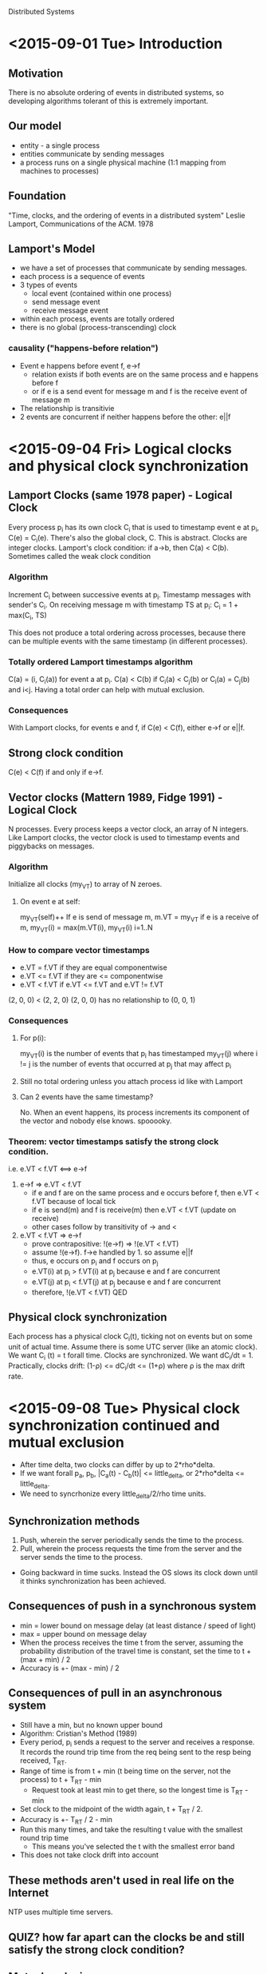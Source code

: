 Distributed Systems

* <2015-09-01 Tue> Introduction
** Motivation
There is no absolute ordering of events in distributed systems, so developing algorithms tolerant of this is extremely important.
** Our model
- entity - a single process
- entities communicate by sending messages
- a process runs on a single physical machine (1:1 mapping from machines to processes)
** Foundation
"Time, clocks, and the ordering of events in a distributed system" Leslie Lamport, Communications of the ACM. 1978
** Lamport's Model
- we have a set of processes that communicate by sending messages.
- each process is a sequence of events
- 3 types of events
  - local event (contained within one process)
  - send message event
  - receive message event
- within each process, events are totally ordered
- there is no global (process-transcending) clock
*** causality ("happens-before relation")
- Event e happens before event f, e->f
  - relation exists if both events are on the same process and e happens before f
  - or if e is a send event for message m and f is the receive event of message m
- The relationship is transitivie
- 2 events are concurrent if neither happens before the other: e||f
* <2015-09-04 Fri> Logical clocks and physical clock synchronization
** Lamport Clocks (same 1978 paper) - Logical Clock
Every process p_i has its own clock C_i that is used to timestamp event e at p_i, C(e) = C_i(e).
There's also the global clock, C.  This is abstract.
Clocks are integer clocks.
Lamport's clock condition: if a->b, then C(a) < C(b).  Sometimes called the weak clock condition
*** Algorithm
Increment C_i between successive events at p_i.
Timestamp messages with sender's C_i.
On receiving message m with timestamp TS at p_i: C_i = 1 + max(C_i, TS)

This does not produce a total ordering across processes, because there can be multiple events with the same timestamp (in different processes).
*** Totally ordered Lamport timestamps algorithm
C(a) = (i, C_i(a)) for event a at p_i.
C(a) < C(b) if C_i(a) < C_j(b) or C_i(a) = C_j(b) and i<j.
Having a total order can help with mutual exclusion.
*** Consequences
With Lamport clocks, for events e and f, if C(e) < C(f), either e->f or e||f.
** Strong clock condition
C(e) < C(f) if and only if e->f.
** Vector clocks (Mattern 1989, Fidge 1991) - Logical Clock
N processes.  
Every process keeps a vector clock, an array of N integers.
Like Lamport clocks, the vector clock is used to timestamp events and piggybacks on messages.
*** Algorithm
Initialize all clocks (my_VT) to array of N zeroes.
**** On event e at self:
my_VT(self)++
If e is send of message m, m.VT = my_VT
if e is a receive of m, my_VT(i) = max(m.VT(i), my_VT(i) i=1..N
*** How to compare vector timestamps
- e.VT = f.VT if they are equal componentwise
- e.VT <= f.VT if they are <= componentwise
- e.VT < f.VT if e.VT <= f.VT and e.VT != f.VT

(2, 0, 0) < (2, 2, 0)
(2, 0, 0) has no relationship to (0, 0, 1)
*** Consequences
**** For p(i):
my_VT(i) is the number of events that p_i has timestamped
my_VT(j) where i != j is the number of events that occurred at p_j that may affect p_i
**** Still no total ordering unless you attach process id like with Lamport
**** Can 2 events have the same timestamp?
No.  When an event happens, its process increments its component of the vector and nobody else knows.  spooooky.
*** Theorem: vector timestamps satisfy the strong clock condition.
i.e. e.VT < f.VT <==> e->f
1. e->f => e.VT < f.VT
   - if e and f are on the same process and e occurs before f, then e.VT < f.VT because of local tick
   - if e is send(m) and f is receive(m) then e.VT < f.VT (update on receive)
   - other cases follow by transitivity of -> and <
2. e.VT < f.VT => e->f
   - prove contrapositive: !(e->f) => !(e.VT < f.VT)
   - assume !(e->f). f->e handled by 1. so assume e||f
   - thus, e occurs on p_i and f occurs on p_j
   - e.VT(i) at p_i > f.VT(i) at p_j because e and f are concurrent
   - e.VT(j) at p_i < f.VT(j) at p_j because e and f are concurrent
   - therefore, !(e.VT < f.VT) QED
     
** Physical clock synchronization
Each process has a physical clock C_i(t), ticking not on events but on some unit of actual time.
Assume there is some UTC server (like an atomic clock).
We want C_i (t) = t forall time.  Clocks are synchronized.  
We want dC_i/dt = 1.
Practically, clocks drift: (1-\rho) <= dC_i/dt <= (1+\rho) where \rho is the max drift rate.
 
* <2015-09-08 Tue> Physical clock synchronization continued and mutual exclusion
- After time delta, two clocks can differ by up to 2*rho*delta.
- If we want forall p_a, p_b, |C_a(t) - C_b(t)| <= little_delta, or 2*rho*delta <= little_delta.
- We need to syncrhonize every little_delta/2/rho time units.
** Synchronization methods
1. Push, wherein the server periodically sends the time to the process.
2. Pull, wherein the process requests the time from the server and the server sends the time to the process.
-  Going backward in time sucks.  Instead the OS slows its clock down until it thinks synchronization has been achieved.
** Consequences of push in a synchronous system
- min = lower bound on message delay (at least distance / speed of light)
- max = upper bound on message delay
- When the process receives the time t from the server, assuming the probability
  distribution of the travel time is constant, set the time to t + (max + min) /
  2
- Accuracy is +- (max - min) / 2
** Consequences of pull in an asynchronous system
- Still have a min, but no known upper bound
- Algorithm: Cristian's Method (1989)
- Every period, p_i sends a request to the server and receives a response.  It
  records the round trip time from the req being sent to the resp being
  received, T_RT.
- Range of time is from t + min (t being time on the server, not the process) to
  t + T_RT - min
  - Request took at least min to get there, so the longest time is T_RT - min
- Set clock to the midpoint of the width again, t + T_RT / 2.
- Accuracy is +- T_RT / 2 - min
- Run this many times, and take the resulting t value with the smallest round trip time
  - This means you've selected the t with the smallest error band
- This does not take clock drift into account
** These methods aren't used in real life on the Internet
NTP uses multiple time servers.
** QUIZ? how far apart can the clocks be and still satisfy the strong clock condition?
** Mutual exclusion
*** We want:
1. Safety: a process that has the resource must release it before another process gets it.
2. Liveness: if every process that has the resource eventually releases it, then every request is eventually granted.
3. Happens-before: requests are granted in causal order.
* <2015-09-11 Fri> Algorithms for distributed mutual exclusion
** Centralized solution for mutual exclusion
- single coordinator C
- buncha regular ol processes p1, p2, . . .
- 3 types of messages
  - REQ ("i want the resource")
  - REPLY (granting the resource)
  - RELEASE ("i'm done with the resource")
- C keeps a FIFO queue of requests
- Satisfies safety and liveness but does not preserve causal order
  - Message latency can mean that requests to C can arrive in a different order than they were sent
** Lamport's distributed mutual exclusion (1978) - no central coordinator
- QUIZ: If I break assumption X about the algorithm how does it break?
*** Assumptions about the system
1. Network is fully logically connected (scalability bottleneck)
   - Bad.
2. Communication is FIFO on any one channel (messages arrive in order they were sent)
   - TCP is spooky. Bad.
3. Messages are delivered in a finite amount of time (concerned with reliability, not with the infinite)
   - what?
*** Data structures
- Every process p_i has
  - a totally ordered Lamport clock (c_i, i)
  - a priority queue ordered by totally ordered Lamport timestamps
*** Algorithm
- When p_i wants the resource, send REQ (c_i, i) to ALL processes (including itself)
- When p_j receives REQ, put in queue and send REPLY (i) to p_i (does not send REPLY to itself)
- p_i can access resource when:
  1. p_i has received REPLY from every other process and
  2. p_i's REQ is at the front of its own queue
- To release, p_i sends RELEASE to all other processes and removes REQ from its queue
- When p_j receives RELEASE, remove p_i from queue
*** Mutex properties
1. Safety: only one process can be in the critical section at a time
   - 2 processes cannot be at the front of own queue
   - and have received replies from all other processes
   - when p_i accesses the resource it is at the head of every queue
2. Liveness:
   - no deadlock because you can only lock when all other processes say you can
   - no starvation because timestamps are the priority
3. Message complexity
   - REQ: N messages
   - REPLY: N-1 messages
   - RELEASE: N-1 messages
   - approx 3N messages
*** Do we need FIFO channels?
Yes.  No FIFO no safety.  Two processes can lock the resource. "Safety not guaranteed" - Stacy
** Lamport variation by Ricart and Agrawala - DO EXAMPLES
- If p_i wants resource, it doesn't send REPLY to p_j's REQ unless p_j's REQ has higher priority
- It will defer replying until it is done with the resource
- Don't need a queue any more, just a list of outstanding requests with a lower priority.
*** Advantages:
- We don't need RELEASE messages.  
- Message complexity: approx 2N
- We don't need FIFO channels, because the critical section is also a lock on REPLYs being sent early
** So far: permission-based mutex algorithms.  Alternative: token-based algorithms.
- There is a single token that is passed around the network in some fashion (the algorithm)
- Process can only enter the critical section when it has the token.
** Token-ring algorithm
- Buncha processes that have a designated successor process so that they are arranged in a unidirectional ring.
- If you get the token and you need it, access critical section.
- Once you're done or if you didn't need it, pass it along to the next process.  yay.
- Safety: yes.  Token.  One token.  You gotta have it.  The token, I mean.
- Liveness:
  - Starvation:  There's a ring.  You're in the ring.  You'll get the token.
  - Deadlock:  No.  Stop.
- Causality:  No.  Token goes in the ring.  Messages don't go in the ring necessarily.
  - If you only send messages on the ring, do you get causality?
- Message complexity:  worst case N.
* <2015-09-15 Tue> More mutex stuff!
** Raymond's Algorithm (Transactions on Computer Systems 1989)
- Processes arranged in a logical tree (just a plain ol undirected tree)
  - Trees are not graphs by being connected and acyclic
- Initially, some process p_0 (maybe the root?) has the token
- All the arrows point toward the node with the token
- When another process p_i wants the token:
  - It sends a request up the tree to the root
  - The token is passed down the tree to p_i
  - When it gets the token, it becomes the new root, and all the arrows now point to p_i's node
*** The algorithm!
- Node state:
  - Holder: (pointer to self or neighbor); indicates the current direction of the toga-- er, token
    - The only way that a node's arrow will change direction is if the token passes through it
  - Asked: boolean, indicates whether the node has sent a request in the direction of the token
  - Requests: FIFO queue, tracks to which neighbor the token needs to be sent
    - No duplicate nodes (max size: all of your neighbors and you)
- To request token (from perspective of single node):
  - If holder == self and requests is empty,
    - enter the critical section
    - set asked = false
  - Else,
    - Add self to own queue
    - if not asked:
      - send req to holder
      - asked = true
- On receiving req from neighbor:
  - If holder == self,
    - If not in critical section and queue is empty,
      - send token to requester
      - update holder pointer
      - set asked = false
    - Else (in critical section or queue is not empty)
      - add request to the queue
  - Else
    - Add requests to queue
    - If not asked
      - pass the request on toward the holder
      - set asked = true
- On receiving token:
  - dequeue request
  - If request == self,
    - update holder pointer
    - set asked = false
    - enter critical section
  - Else,
    - send token to requester
    - update holder pointer
    - set asked = false
    - If requests is not empty
      - send request to holder
      - set asked = true
- When done with critical section:
  - If requests is not empty
    - dequeue request
    - send token to requester
    - update holder pointer
    - set asked = false
    - If requests is not empty
      - send request to holder
      - set asked = true
 
*** Analysis
- Safety: Yes, you need the token to enter critical section.
- Liveness:
  - Deadlock: No.  Tree has no cycles, so no circular waits.
  - Starvation: No. Prove that if a node's queue is not empty, node eventually gets token back
    - If queue's not empty, you request the token
    - Some node closer to the token has you in its queue
    - It's clearly obvious to the casual observer that this proof is over QED.
  - Complexity: 2D where D is the diameter of the network
    - Because this is a tree, there is only one path between any two nodes, so D is just the longest path
    - Better than Lamport wooo, generally better than Ricart + Agrawala wooo
      - Better if we have a small diameter, ideally D is about 2logN
** Quorum-based Mutual Exclusion
*** Example: majority protocol
- Any process that wants to enter the critical section needs permission from a majority of other processes
- For any two majorities, there's at least one process that's going to be the decision maker (i.e. is part of both majorities)
- Thus only one process can have the majority
*** Maekawa (1985)
- Every process has a set of processes called the quorum. 
- S_i is the quorum for p_i.
- Quorums are chosen so that for all i and j, the intersection of S_i and S_j is not empty.
- 4 properties:
  1. Intersection: each quorum has to intersect with all of the others <-- only one necessary for safety
  2. Minimality: no quorum is a subset of another quorum
  3. Equal effort: we want the quorums to all be the same size (every process that wants the lock has to do the same amount of work)
  4. Equal responsibility: every process is in D quorums
- Smallest a quorum can be for a network of N processes: sqrt(N) 
* <2015-09-18 Fri> Quorums and Meikawa cont., replicated log
** Quorum sizes, according to Meikawa
- N processes, N quorums
- |S_i| = K forall i
- Each member of S_i is in D-1 other quorums
- Therefore the max # of quorums = K(D-1) + 1
- N=K(D-1)+1.  claim: K=D
  - (size of quorum)(# of quorums)/overlap = KN/D = N
  - N=(D-1)K+1, K=D
  - N=(K-1)K+1
  - K = sqrt(N) + fraction
** Easier, slightly larger quorums
- Think of processes as arranged in a grid.  Not a communication topology.
- S_i = row and column of p_i
- |S_i| = 2sqrt(N) - 1
  . S . .
  S p S S
  . S . .
  . S . .
*** Analysis
- Intersection: yes.  Row i intercects every column j and vice versa.
- Minimality: yes.  No quorum is a subset of another.
- Equal effort: yes.  Every quorum is the same size.
- Equal responsibility:  yes.
- If N isn't a perfect square, reusing processes to fill in a square is the way to go.
QUIZ: reuse processes and stuff?
** Meikawa's algorithm 1.0
- Use totally ordered lamport timestamps
- Have a priority queue ordered by these timestamps
- Have a bool "locked" flag
- When p_i wants to enter the critical section, sends REQ (i,TS) to all members in S_i
- On receiving REQ (i,TS) at p_j
  - If p_j not locked
    - send REPLY to P_i, lock
  - Else enqueue REQ
- When p_i gets REPLY form all S_i, enter critical section
- When p_i finishes critical section, send RELEASE to S_i
- On receiving RELEASE (at p_j), unlock; dequeue REQ and send REPLY and lock
*** Analysis
- Safety: Yes.  Quorums ensure that no two processes can get the lock at the same time.
- Liveness:
  - Deadlock:  No, Meikawa 1.0 suffers from deadlock
    S_1 = {1,2,3} S_2 = {2,5,7} S_3 = {3,5,6}
    Suppose p_1, p_2, and p_3 all want to enter C.S. at the same time
    p_1 receives replies from 1, 3, waits for 2
    p_2 receives replies from 2, 7, waits for 5
    p_3 receives replies from 5, 6, waits for 3
    Cycle in waits-for graph!  Deadlock woo.
  - Starvation follows from deadlock
** Meikawa 2.0
- Message types:
  - REQ
  - REPLY
  - RELEASE
  - INQUIRE (are you in critical section?)
  - RELINQUISH (ha ha just kidding i'm not trying to enter the critical section for now)
  - FAIL (you can't enter the critical section)
- When p_j receives REQ (i,TS)
  - If not locked, send REPLY and lock
  - Else
    - Put REQ in queue
    - If REQ has larger timestamp than locked timestamp, send FAIL to p_i
    - if REQ has smaller timestamp than locked timestamp, send INQUIRE to locked process
- If p_i receives INQUIRE and has at least one FAIL, then send RELINQUISH for all held locks
- When p_i receives RELINQUISH, put REQ back in queue, unlock, and if queue is not empty, dequeue and send REPLY and lock
*** Analysis
- Deadlock: fixed
- Starvation: uhhhh
** ===== QUIZ CONTAINMENT ZONE ======
** Efficient Solutions to the Replicated Log and Dictionary Problems Wuu & Bernstein PODC 1984
- Replication: method for fault tolerance, minimizing latency, scalability
- Dictionary: dota structure.
- System Model:
  - N processes (sites)
  - 3 types of events: local, send message, receive message
  - Can have: site crashes, lost messages, broken links, network partitions
  - Events are atomic (do or do not, there is no try)
  - Sites have stable storage (survives crashes)
  - An execution is a set of events and a partial order -> denoted <E, ->>
*** The Log Problem:
- Each site i has a log L_i
- For some event e, L(e) is the log of the site where e occurs
- Find an algorithm to maintain the logs such that given an execution <E, ->>,
    if f->e in <E, ->> then f in L(e) when e occurs
**** Naive solution
- p_i: send L_i with every message
- on receive at p_j, L_j = L_j union L_i
- Overhead: sending log (logs grow unboundedly).  Problemo.
* <2015-09-22 Tue> Replicated log and dictionary cont.
** Log definition
- Every site i has log L_i
- Every site has a local counter (clock)
  - Just counts events (not a lamport clock)
- Each entry e in the log corresponds to an event.
  - Record of event e is eR
    - e.op: operation type
    - e.time: value of counter where that event happened
    - e.node node ID
  - May only be interested in logging a subset of event types
** Log Problem continued
- Naive solution (see last notes)
- Once site i knows that site j knows about an event, it does not need to include that
  event in its messages to site j
*** Wuu-Bernstein algorithm
- Node state
  - C_i: local counter
  - T_i: NxN matrix: tracks who knows what about everyone
    - T_i(i,i) = C_i
    - T_i(i,k) where k!=i = TS of most recent event at site k that i is aware of
    - T_i(j,k) = t, means that site i knows that site j has learned of all events
      at site k up through time t at site k
- function boolean hasRec(T_i, e, k):
    return T_i[k, eR.node] >= eR.time
**** Algorithm
- Initially: L_i = emptyset, T_i(j,k) = 0 forall j = 1..N, k = 1..N
- For local event e:
  - advance C_i
  - T(i,i) = C_i
  - L_i = L_i union eR
- For send(m) to P_k:
  - NP_i = {eR | eR in L_i and !hasRec(T_i, eR, k)}
  - send T_i and NP_i to P_k
- For receive m = <NP_k, T_k> from site k:
  - L_i = L_i union NP_k
  - Keep track of the events i knows about (row comparison).  Updating what site i knows
    about every other site directly.
    - For j = 1..N T_i(i,j) = max(T_i(i,j), T_k(k,j))
  - Keep track of what i knows about what other sites know about events (component
    comparison).  Updating indirect knowledge.  
    - For j = 1..N, m = 1..N T_i(j,m) = max(T_i(j,m), T_k(j,m))
* <2015-09-25 Fri> The Dictionary Problem and Global Snapshots
** The Dictionary Problem
- A dictionary is a set of unordered entries denoted by V
- We want to fully replicate the dictionary at all sites
- V_i denotes the copy of V and site i
- Let e take place at site i
- Then V(e) denotes the contents of V_i immediately after e takes place
- Types of local events: insert(x), delete(x)
- Assumptions:
  1. For each entry x, there is at most one insert(x) over all sites
  2. delete(x) can only be invoked at site i if x is in V_i at time of invocation
*** The problem 
- Find an algorithm for maintaining the dictionary such that, given an execution <E, ->>, for every event e, x in V(e) if and only if
  - insert(x) -> e AND
  - There is no delete(x) event g such that g -> e
*** Trivial solution - Lamport
- Use the existing log and compute the V(e) as
  - V(e) = {x | insert(x) in L_(e) and delete(x) not in L_(e)}
- delete(x) might have happened at some other site but there is no causal relation so we don't care
**** problem
1. Log grows unboundedly (storage)
2. Dictionary needs to be recomputed every time over an unboundedly growing log (compute)
*** Actual not terrible solution - Also lamport?
- Keep dictionary up to date based on current log
- If i knows that all processes know about an event, it will never have to send that event
- Thus, it can delete that event from the log
**** Algorithm from perspective of site i
- Insert(x) : local event
  - Advance C_i
  - T_i(i,i) = C_i
  - PL_i (partial log) = PL_i union {(insert(x), C_i, i)}
  - V_i = V_i union {x}
- Delete(x) : local event
  - Advance C_i
  - T_i(i,i) = C_i
  - PL_i = PL_i union {(delete(x), C_i, i)}
  - V_i = V_i - {x}
- send m to site k
  - NP = {eR | eR in PL_i and not hasRec(T_i,eR,k)}
  - send m = (NP, T_i) to site k
- receive m = (NP_k, T_k) from k
  - NE (new events) = {fR | fR in NP_k and not hasRec(T_i, fR, i)}
  - V_i = {v | (v in V_i or insert(v) in NE) and not delete(v) in NE}
  - update T_i as before in log algorithm
  - PL_i = {eR | eR in {PL_i union NE} and there exists a j such that not hasRec(T_i, eR, j)}
** Global Snapshots
*** Motivation
- In a long distributed computation, fault tolerance is achieved by having processes periodically save their state
- After a failure, the process rolls back from one of its saved states
  - Reduces the amount of lost computation
- Each saved state is called a checkpoint
*** Checkpoint-Based recovery
- Uncoordinated checkpointing: each process takes its checkpoints independently
- Coordinated checkpointing: processes coordinate their checkpoint to save a system-wide state
**** Uncoordinated checkpointing
- Checkpoints have to be done such that messages don't have to be resent
***** Coordinated blocking
- So do message coordination such that everyone is waiting for every node to stop computation
- Once everyone is stopped, everyone can take checkpoints and signal that it's safe to move on
- This is blocking
- Disadvantages: blocking blows.  Let's not.
***** Coordinated Non-blocking
- Put a cut on the space-time diagram, take snapshot at each process when it hits the cut
- Cannot have a cut such that there are messages that are received but never sent: "consistent cut"
- It's okay to have a message that was sent but not received
- We want a protocol that always produces a cons
* Project 1 questions
- Do we only need to be able to endure site failures, or also to enable site recoveries?
  - Yes.
- How to provide each node with the others' IP addresses?
- Decide conflicts outside of Wuu-Bernstein, communicate resulting cancellations through 
  Wuu-Bernstein
* <2015-09-29 Tue> Global Snapshots cont and Broadcast Algorithms.
- Most things on the slides today
** Global Snapshots
*** System model
- M processes
- Channels have infinite buffers, are error free, are FIFO
- Channels are unidirectional
  - C_ij denotes channel from p_i to p_j
- Message delay is arbitrary but finite (asynchronous)
*** Global states and cuts
- The global process state is a M-tuple of local states, one for each process
  - S = {s_1,s_2,...s_M}
- A cut is a subset of the global history that contains an initial prefix of
  each local state
  - A cut is made by an observation event at each process O = {o_1,o_2...o_M}
- Intuitively a cut partitions the spacetime diagram along the time axis
*** Consistent cuts
- We want to record a global process state that could have happened
- A cut is a consistent cut if for all pairs of observations o_i and o_j (i!=j), o_i||o_j
  - Eyeballing it, just look for phantom appearing messages
- Suppose we can record a consistent cut S
- Is this a sufficent record of the global state?
  - No.  Messages may be in transit when the cut is taken.
- State of channel C_ij is ordered list of messages L_ij = {m_1,m_2,...m_k}
  - Messages that have been sent by i and have not yet been received by j
  - L = {L_ij | for all channels c_ij}
  - Global state G = (S,L)
*** Snapshot algorithm
- Distributed snapshot initiated by some process p_i
- p_i records its state
- p_i informs other processes about snapshot
  - sends marker on all outgoing channels
- when p_j receives marker for the first time,
  - records state before receiving any other messages from p_i
  - sends marker on all of its outgoing channels
  - saves messages on incoming channels that it has not received a marker on
- when p_j receives subsequent markers (e.g. on channel C_kj),
  - stop saving messages for that channel
  - channel state is the list of saved messages
- QUIZ: do we need FIFO?
** Fault tolerant broadcast
- Broadcast: message sent to all other processes
- Not fault tolerant: send message to 1 process and then crash.
*** System model
  - Asynchronous system
  - Failure assumptions
    - Processes may crash (but not recover)
    - Link failures possible (not message loss)
  - A process that does not crash is called correct
  - Definitions
    - p broadcasts m: p invokes function bcast(m)
      - may not complete broadcast due to crash
    - p delivers m: p completes execution of message delivery
      - p decides when to deliver
*** Reliable broadcast
- Validity: If a correct process broadcasts a message m, then it eventually delivers m
- Agreement: if a correct process delivers a message m, then eventually all correct
  processes deliver m
- Integrity: a correct process delivers a message m at most once, and only if m was sent
  by a process
*** Diffusion algorithm
- At broadcast, a process p executes:
- bcast(m)
  - tag m with sender(m) and seq#(m)
  - send(m) to all neighbors, including p
- deliver(m) occurs as follows at every process
- on receive(m)
  - if p has not previously executed deliver(m)
    - if sender(m) != p then send(m) to all neighbors
    - deliver(m)
- Assumption: no network partitions
**** Analysis
- Validity: Yes.  Broadcast to self --> receive --> deliver
- Agreement: Yes.  Relaying messages happens before delivery.
- Integrity: Yes.  No repeat delivery (explicit).
- Why is relay important?
*** FIFO broadcast
- Reliable broadcast + FIFO order
- If a process broadcasts a message m after it broadcasts a message m', then no
  correct process delivers m unless it has previously delivered m'
*** Causal broadcast
- Reliable broadcast + causal order
- If broadcast(m) happens before broadcast(m') then any process that delivers
  both m and m' delivers m before m'
- Does causal imply FIFO?
  - Yes.  Single process FIFO is the first part of our happens-before definition.
- Does FIFO imply causal?
  - No.  JOHN MADDEN
*** Atomic broadcast 
- Reliable broadcast + total order
- If two processes p_1 and p_2 deliver m and m', then p_1 delivers m before m'
  if and only if p_2 delivers m before m'
* <2015-10-02 Fri> Broadcast cont
** System model
  - Asynchronous system
  - crash failures
  - network graph is connected
    - links can fail (i.e. become unavailable for messaging) but graph is not partitions
    - assume graph is complete
  - no message loss
** Reliable Broadcast (RB)
- Constraints
  - Validity: If a correct process broadcasts a message m, then it eventually delivers m
  - Agreement: if a correct process delivers a message m, then eventually all correct
      processes deliver m
  - Integrity: a correct process delivers a message m at most once, and only if m was sent by
      a process
- Diffusion algorithm for reliable broadcast
  - broadcast (m)
    - send (m, seq#) to all processes
  - on receive of (m, seq#)
    - if m not delivered already
      - send (m, seq#) to all processes
      - deliver(m)
  - proof of correctness
    - validity: by definition of the algorithm
    - integrity: by seq #s of messages
    - agreement: since process broadcasts (relays) m before delivering, all correct processes
      will receive and deliver it.
  - the order of relay/delivery is not important with respect to the constraints.  if your
    strategy was to deliver then relay, and you crashed after delivery, you'd be incorrect,
    so you wouldn't violate agreement, which only has something to say about correct
    processes.
** Uniform Reliable Broadcast
- Constraints
  - Validity and integrity are the same as for RB
  - Uniform agreement: if a [not necessarily correct] process delivers a message m, then all
    correct processes eventually deliver m
- Does diffusion algorithm satisfy URB constraints? yes.
** FIFO broadcast: RB + FIFO order
- Transformation: given RB algorithm, transform into FIFO broadcast algorithm
- Initialize
  - msgSet = emptyset
  - next[q] = 1 forall processes q
- F_broadcast(m)
  - R_broadcast(m)
- on R_deliver(m)
  - s = sender(m)
  - msgSet = msgSet union {m}
  - while there exists a message m' in msgSet such that sender(m) = s and seq#(m') = next[s]
    - F_deliver(m')
    - next[s] = next[s] + 1
    - msgSet = msgSet - {m}
** Newsgroup problem - we want causal broadcasts (CB)
- We want all correct processes to deliver all broadcasts in causal order
- CB implies FB, FB does not imply CB
- Local order: if a process delivers message m before it broadcasts m', then no correct
  process delivers m' unless it has previously delivered m.
- Causal broadcast transformation: transforms FIFO broadcast into causal broadcast
  - Initialize: 
    - recentDeliveries = sequence of messages p C_delivered since its previous C_broadcast
  - C_broadcast(m)
    - F_broadcast(<recentDeliveries>+m)
  - on F_deliver(m_1, m_2 . . . m_n)
    - for i = 1..n if p has not C_delivered m_i then C_deliver(m_i)
  - drawbacks: "big messages lotsa storage" - stacy
** Replicated bank account problem - we want atomic broadcasts (AB)
- RB + total order
- Same sequence of messages delivered by all correct processes
- RB: same set of messages delivered by all correct processes
- Atomic broadcast is impossible in an asynchronous system with crash failures
** ISIS - featuring 100% more beheadings (by Ken Birman, Cornell)
- FBCAST (FIFO broadcast)
- CBCAST (causal broadcast)
- ABCAST (atomic broadcast)
- relies on TCP for reliable messaging + relay
- provides service so every process knows current group membership (called a view)
*** CBCAST
- uses vector clocks
- Initialize VT_i[j] = 0 forall processes j
- When p_i multicasts new message:
  - VT_i[i] = VT_i[i]+1
  - attach VT_i to message
- When message delivered at p_j
  - VT_j[k] = max(VT_j[k], msg.VT[k]) forall k
- When to deliver a message
  - at sender, deliver immediately
  - when p_i's message arrives at p_j, queue it
  - deliver when
    1. msg.VT[i] = VT_j[i]+1 and
    2. VT_j[k] >= msg.VT[k] forall k != i
* <2015-10-06 Tue> Atomic Broadcast cont. + leader election
** Amoeba Total Order Broadcast (Tanenbaum)
- Uses sequences: process responsible for assigning sequence number to broadcast messages.
- Processes use reliable broadcast to disseminate messages.
- Sequencer assigns sequence number, uses reliable broadcast to tell other processes the
  number.
- Buh.  Our sequencer can crash.  We need a way to pick new sequencers.
- This is what Yahadoop uses it's real ok this isn't lame ok ok?
** Leader election
- Need a single process to act as leader (coordinator, sequencer, etc)
- Doesn't matter which one but
  - there can only be one
  - every process must agree on which one
- Impossible to solve in systems with asynchronous crash failure woo
*** General Approach - Bully Algorithm
- Pick the process with the highest ID that is not currently crashed
- Broadcast your own ID
- Keep shouting highest ID found so far
* <2015-10-09 Fri> Perfect channels, leader election cont., 2 generals
** Perfect channels
- If p sends a message to q, and p and q are correct, then q eventually receives the message.
- Instead of reliable messaging: if p sends a message to q, and q is correct, then q
  eventually receives the message
** Leader election
- System model
  - every process has a unique ID
  - processes know IDs of all other processes
  - network is a complete graph
  - communication is reliable and synchronous
  - crash/recovery: message that is sent by process p to process q is received by q unless
    q is down when the message arrives
- Failure detection: use timeouts
  - T_m: max message delay
  - T_p: max processing time
  - T = 2T_m + T_p
  - If a process does not respond to a message within T time units, then sender knows the
    recipient has failed
- Bully Algorithm, Garcia-Molina 1992
  - 3 types of messages: election, ok, coordinator
  - processes can initiate leader election
  - To initiate election:
    - process p sends election message to all processes with higher IDs
    - if no one responds, p will win the election and become the new leader
    - if it does get a response, it's the loser.  it's ogre.
  - on receiving election message from lower ID process q:
    - send OK message to q
    - initiate election if not already holding one
  - Eventually all process give up except one, which is the new leader
    - this process sends coordinator message to all processes
  - on recovery from failure:
    - initiate election
  - message complexity:
    - best case: process with 2nd highest ID detects leader failure first, sends n-2
      "coordinator" messages; O(n)
    - worst case: process with lowest ID detects leader failure first, O(n^2)
- Ring Algorithm
  - processes arranged in a logical ring
  - process knows "downstream" neighbors
  - process initiates election when:
    1. it recovers from failure or
    2. it detects current leader has failed
  - election initiation
    - initiator sends election message to closest downstream neighbor that is alive
    - election message is forwarded around the ring
    - every process adds its ID to the message
    - when message arrives back at initiator:
      - initiator selects max ID and tells everyone that's the coordinator by sending the
        coordinator message around the ring
    - coordinator message only circulates once
  - message complexity: 2n always per election
** The Two Generals Problem
* <2015-10-20 Tue> Impossibility of Consensus with One Faulty Process (FLP)
** Consensus Requirements
- Strong Consensus
  - Agreement: No two processes decide on different values
  - Validity: The value that is decided was proprosed by some process
  - Termination: All non-faulty processes eventually decide
- And FLP addresses a weaker form of consensus
** FLP Result
- Applies to asynchronous distributed system where at most one process fails
  - No message loss
- We will show that, for any consensus algorith, there is an execution in which no process
  makes a decision
** System model
- n>=2 processes
- asynchronous system
- reliable communication (no messages lost)
- at most one crash failure
- every process has an input register (either 0 or 1)
- every process has an output register (write once ever)
** Communication model
- messages: (p,m) p = recipient m = message contents
- single message buffer B for entire system
  - send_p(q,m): put (q,m) in B
  - receive_p(): either removes (p,m) from buffer and returns m, or returns null
  - if p invokes receive() infinitely many times, then eventually all (p,m) messages will
    be removed from the buffer and delivered to p
** Definitions
- A configuraiton C: internal state of all processes and contents of B
  - Initial configuration: initial internal states and empty buffer
- An event e=(p,m) takes the system from one configuration to the next
  - results in step at process p
    - receive_p() = m
    - p updates internal state
    - p sends finite # of messages
- C' = e(C): e is applied to config C and C' is the resulting configuration
- a process is non-faulty if it takes iniftely many steps, otherwise it is faulty
- a schedule sigma is a finite sequence of events; C' = sigma(c) means sigma applied to c
- a run is the associated sequence of steps
- reachable: C' = sigma(C) for some sigma
  - a configuration that is reachable from some initial config is called accessible
- A configuration C has a decision value V if some process p has decided V in C
- a run is a deciding run if some process decides in that run
- a consensus protocol is partially correct if
  1. no accessible configuration has >1 decision values and
  2. for each v in {0,1}, some accessible configuration has decision value v
- a run is admissible if at most one process is faulty and all messages to non-faulty are
  delivered
  - deliver === receive
- a consensus protocol is totally correct in spite of one failure if
  1. it is partially correct and
  2. every admissible run is a deciding run
- Let V be a set of decision values of configurations reachable from initial configuraiton C
  - If V={0,1}, C is bivalent
  - if V={0},   C is univalent, 0-valent
  - if V={1},   C is 1-valent
** Lemma 1
- Consider 2 schedules sigma_1 and sigma_2 on disjoint processes
- Let C_1 = sigma_1(C) and C_2 = sigma_2(C)
- sigma_2(C_1) == sigma_1(C_2)
** Theorem: no consensus protocol is totally correct in spite of one fault
- Proof by contradiction
  - Assume there is a protocol P
  - Show there are circumstances in which no process ever decides
*** Lemma 2: P has a bivalent initial configuration
- Proof by contradiction: assume P does not have a bivalent initial configuration
- Then P must have both 0-valent and 1-valent initial configurations
- There must be some initial 0-valent initial configuration that differs from some
  1-valent initial configuration by one process p - they are adjacent
- consider admissible deciding run from C_0 (initial 0-valent config) in which p takes
  no steps
- let sigma be the corresponding schedule
- can also apply sigma to C_1 (initial 1-valent config)
- C_0 and C_1 then must reach the same decision value (say V=1)
  - contradiction: C_0 must be bivalent
*** Lemma 3
- Let C be a bivalent configuration
- Let e=(p,m) be an event that is applicable to C
- Let scriptC be the set of configurations reachable from C without applying e
- Let scriptD = e(scriptC) = {e(E) | E in scriptC}
- Then scriptD contains a bivalent configuration
- tl;dr nobody can decide anything ever
- Proof by contradiction
  - Assume scriptD contains no bivalent configurations
**** Part 1: prove that scriptD contains 0-valent and 1-valent configs
- Let E_0 be a 0-valent configuration reachable from C.
  - We can do this because we assume our protocol is correct.
- If E_0 in scriptC (e wasn't applied yet), let F_0 = e(E_0)
  - C -> E_0 --apply e--> F_0
- Else E_0 not in script C
  - C --apply e--> F_0 --> E_0
- Both cases lead to F_0 in scriptD
- Either way F_0 is not bivalent by assumption and is 0-valent
- Similarly there exists F_1 in scriptD that is 1-valent
- Assuming protocol is correct, scriptD must contain a 1-valent and 0-valent config
**** Part 2: 
***** a
- There exist configurations C_0, C_1 in scriptC with C_1=e'(C) for some e'=(p',m') such
  that
  - D_1 = e(C_1) is 1-valent
  - D_0 = e(C_0) is 0-valent
- without loss of generalization assume e(C) is 0-valent
- Define sigma=e_1, e_2...e_n
  - sigma(C) in scriptC
  - e(sigma(C)) is 1-valent
    - in part 1 we showed that scriptD has a 1-valent configuration, we have arbitrarily
      decided that sigma is the way there
  - e(c) ---> 0 valent
  - e(e_1(c)) ---> 0 valent
  - e(e_2(e_1(c))) ---> 0 valent
  - e(e_3(e_2(e_1(c)))) ---> 1 valent
    - e_2(e_1(c)) = c_0
    - e_3(e_2(e_1(c))) = c_1
    - e_3 = e'
  - e(sigma(c)) is 1-valent
- e=(p,m) and e(C_0) = D_0 (0 valent)
- e'=(p',m') and e(e'(C_0)) = D_1 (1 valent)
- If p != p'
  - Then D_1 = e'(D_0) by Lemma 1
  - Contradiction: cannot go from 0-valent to 1-valent
***** b
- e = (p,m), e'=(p',m') and p=p'
- e(C_0) = D_0 (0-valent), e(e'(C_0)) = D_1 (1-valent
- let sigma be a deciding schedule in which p takes no steps A=sigma(C_0)
  - p could be faulty so if the protocol is correct this must exist
  - we can never actually know whether p has crashed because asynchrony
- Maybe p hasn't failed but is just taking a really long time
  - e(A) = E_0
  - e(e'(A)) = E_1
  - These commute, so sigma(D_0) = E_0, sigma(D_1) = E_1
  - Contradiction: A was deciding but E_0 (0-valent) and E_1 (1-valent) are reachable 
    from A
*** Tie it together
- Construct a schedule in which
  1. Every nonfaulty process takes infinitely many steps and
  2. no process makes a decision
- Stage 0: select initial bivalent configuration
  - Lemma 2 says one exists
- Order processes p_1, p_2, ... p_N
- Stage i>0:
  - select e=(p_i,m_i) where p_i at head of queue
  - build bivalent configuration C_i from C_(i-1) by applying e last using Lemma 3
  - move p_i to back of queue
- The contradiction is thus satisfied
- No process needs to fail
* <2015-10-23 Fri> Byzantine Generals - see powerpoint
- It's impossible to solve the Byzantine Generals problem when there are 3 participants
  and 1 is a traitor
- Theorem: for T traitors among M participants, there is no solution to the Byzantine
  Generals problem for M<3T+1
* <2015-10-27 Tue> Byzantine Generals cont. 
- QUIZ: if i had a leader algorithm how would i solve consensus?
- Review
  - Can't distinguish between failed processes and processes taking a really long time
  - Byzantine failure: generals can be disloyal (they can do whatever they want)
  - Need all generals to reach the same decision
** Byzantine Generals Problem: 
- A commanding general must send an order to N-1 lieutenants such that:
  1. All loyal lieutenants obey the same order
  2. If the commanding general is loyal, then every loyal lieutenant obeys the order he
     sends
** System model
- n processes, at most t faulty, with n>3t
- network is fully connected
- reliable messaging
- synchronous system
** Processes communicate with "oral messages"
1. Every message that is sent is delivered correctly
2. The receiver of a message knows who sent it
3. The absence of a message can be detected
** Defaults
- Traitorous commander cannot send order
  - Lt. uses RETREAT as default value
- If no majority value, pick RETREAT
** Al Gore ithm: Oral Messages
- S is the set of processes (one commander, rest lieutenants)
- m is the number of traitors, initially t
*** Base case m=0: OM(0,S)
1. Commander i sends v to every general j in S-{i}
2. Each general j!=i returns v or RETREAT if no value received
*** OM(m,S) for m>0
1. Commander i sends v to every general j in S-{i}
2. For each genral j in S-{i}
   - v=value received from commander (step 1)
   - act as commander to execute OM(m-1, S-{i})
3. For all generals j in S-{i}
   - for all k!=j, v_k = value general j received from general k or RETREAT if no v_k
     received
   - return majority (v, {v_k})
** Proof of correctness
- IC1: All loyal generals obey the same order
- IC2: If the commander is loyal, every loyal general obeys the order he sends
*** Lemma 1: 
- For any m and k, the algorithm satisfies IC2 if there are more than 2k+m
  generals and at most k traitors
- Proof by induction on m:
  - Base case m=0: IC2 follows from OM(0,S)
  - Inductive step: Assume Lemma holds for m-1.  Show this implies it holds for m. (only
    care about loyal commander)
    - In OM(m), loyal commander sends v to all Lts. Then lieutenants execute OM(m-1) with
      n-1 generals.
    - Since n>2k+m, n-1>2k+(m-1)
    - By inductive hypothesis, in OM(m-1) every loyal lieutenant learns v_j = v for all
      loyal lieutenants j
    - n-1 > 2k + (m-1) implies n-1 > 2k
      - means majority of n-1 lieutenants are loyal, so majority of {v_j} = v
*** Theorem
- For any m, the algorithm OM(m) satisfies IC1 and IC2 if there are more than 3m generals
  and at most m traitors
- Proof by induction on m:
  - Base case m=0, is OM(0) correct? trivially, yes.  no traitors, no problems.
  - Inductive step: assume theorem holds for >3(m-1) generals and <=m-1 traitors
    - If commander is loyal
      - Lemma 1 applies, which gives IC2
      - IC2 follows from IC2 if commander is loyal
    - If commander is disloyal
      - At most m-1 lieutenants are traitors
      - there are >3m generals, so there are >3m-1 lieutenants
      - 3m-1 > 3(m-1)
      - Each lieutenant executes OM(m-1) in system with >3(m-1) generals and <=m-1
        traitors
      - So OM(m-1) satisfies IC1 and IC2
        - So every loyal lieutenant has same set of values to take majority in OM(m)
